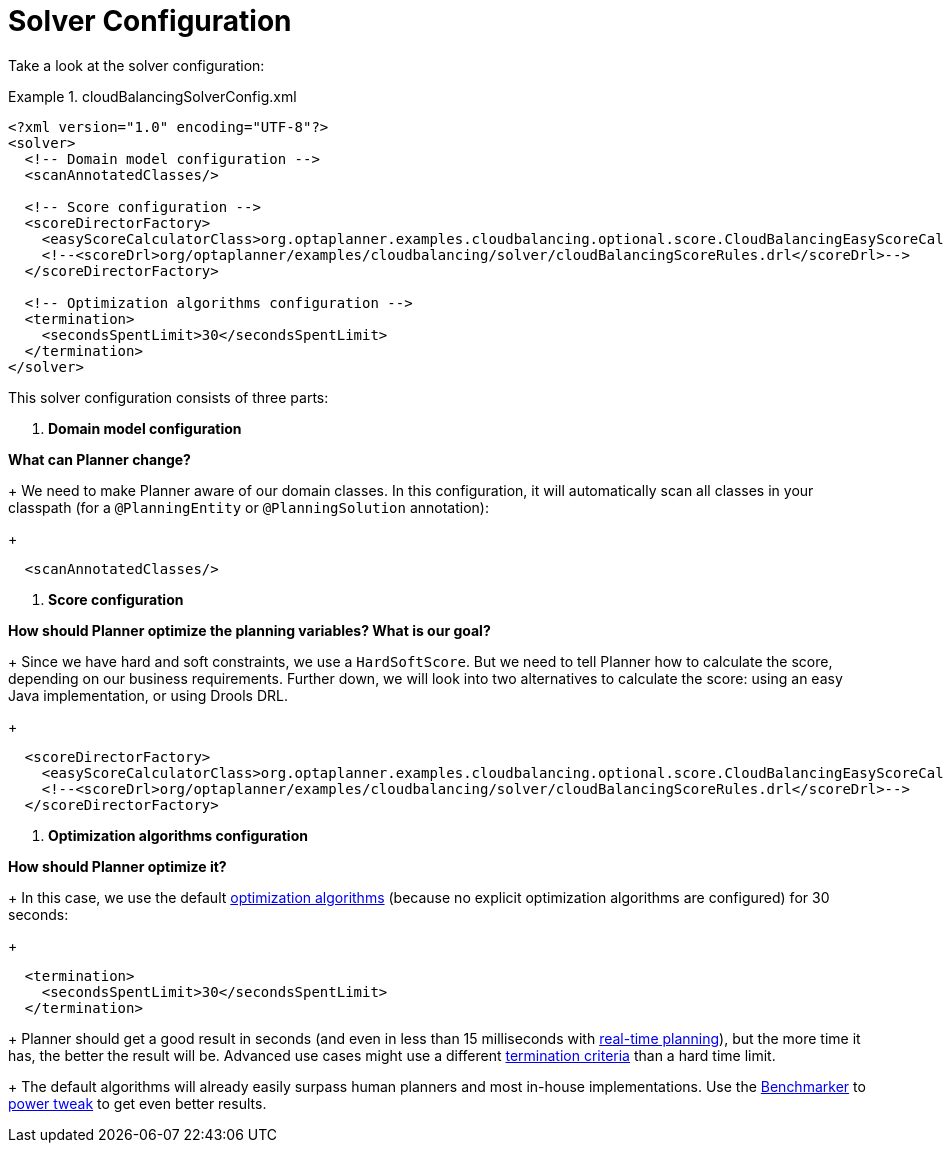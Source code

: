 [[cloudBalancingSolverConfiguration]]
= Solver Configuration

Take a look at the solver configuration:

.cloudBalancingSolverConfig.xml
====
[source,xml,options="nowrap"]
----
<?xml version="1.0" encoding="UTF-8"?>
<solver>
  <!-- Domain model configuration -->
  <scanAnnotatedClasses/>

  <!-- Score configuration -->
  <scoreDirectorFactory>
    <easyScoreCalculatorClass>org.optaplanner.examples.cloudbalancing.optional.score.CloudBalancingEasyScoreCalculator</easyScoreCalculatorClass>
    <!--<scoreDrl>org/optaplanner/examples/cloudbalancing/solver/cloudBalancingScoreRules.drl</scoreDrl>-->
  </scoreDirectorFactory>

  <!-- Optimization algorithms configuration -->
  <termination>
    <secondsSpentLimit>30</secondsSpentLimit>
  </termination>
</solver>
----
====

This solver configuration consists of three parts:

. **Domain model configuration**

*What can Planner change?*
+
We need to make Planner aware of our domain classes. In this configuration, it will automatically scan all classes in your classpath (for a `@PlanningEntity` or `@PlanningSolution` annotation):
+

[source,xml,options="nowrap"]
----
  <scanAnnotatedClasses/>
----
. **Score configuration** 

*How should Planner optimize the planning variables? What is our goal?*
+
Since we have hard and soft constraints, we use a ``HardSoftScore``. But we need to tell Planner how to calculate the score, depending on our business requirements. Further down, we will look into two alternatives to calculate the score: using an easy Java implementation, or using Drools DRL.
+

[source,xml,options="nowrap"]
----
  <scoreDirectorFactory>
    <easyScoreCalculatorClass>org.optaplanner.examples.cloudbalancing.optional.score.CloudBalancingEasyScoreCalculator</easyScoreCalculatorClass>
    <!--<scoreDrl>org/optaplanner/examples/cloudbalancing/solver/cloudBalancingScoreRules.drl</scoreDrl>-->
  </scoreDirectorFactory>
----
. **Optimization algorithms configuration** 

*How should Planner optimize it?*
+
In this case, we use the default <<optimizationAlgorithms,optimization algorithms>> (because no explicit optimization algorithms are configured) for 30 seconds:
+

[source,xml,options="nowrap"]
----
  <termination>
    <secondsSpentLimit>30</secondsSpentLimit>
  </termination>
----
+
Planner should get a good result in seconds (and even in less than 15 milliseconds with <<realTimePlanning,real-time planning>>), but the more time it has, the better the result will be. Advanced use cases might use a different <<termination,termination criteria>> than a hard time limit.
+ 
The default algorithms will already easily surpass human planners and most in-house implementations.
Use the <<benchmarker,Benchmarker>> to <<powerTweaking,power tweak>> to get even better results.


